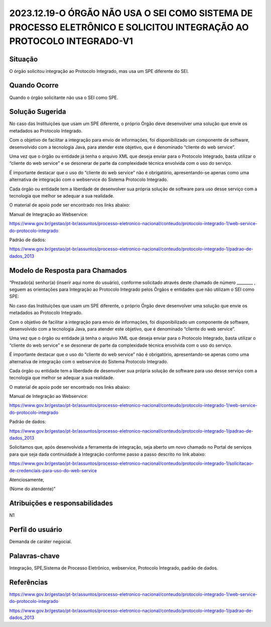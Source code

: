 2023.12.19-O ÓRGÃO NÃO USA O SEI COMO SISTEMA DE PROCESSO ELETRÔNICO E SOLICITOU INTEGRAÇÃO AO PROTOCOLO INTEGRADO-V1
======================================================================================================================

Situação  
~~~~~~~~

O órgão solicitou integração ao Protocolo Integrado, mas usa um SPE diferente do SEI.


Quando Ocorre
~~~~~~~~~~~~~~

Quando o órgão solicitante não usa o SEI como SPE.

Solução Sugerida
~~~~~~~~~~~~~~~~

No caso das Instituições que usam um SPE diferente, o próprio Órgão deve desenvolver uma solução que envie os metadados ao Protocolo Integrado.  

Com o objetivo de facilitar a integração para envio de informações, foi disponibilizado um componente de software, desenvolvido com a tecnologia Java, para atender este objetivo, que é denominado “cliente do web service”. 

Uma vez que o órgão ou entidade já tenha o arquivo XML que deseja enviar para o Protocolo Integrado, basta utilizar o “cliente do web service” e se desonerar de parte da complexidade técnica envolvida com o uso do serviço. 

É importante destacar que o uso do “cliente do web service” não é obrigatório, apresentando-se apenas como uma alternativa de integração com o webservice do Sistema Protocolo Integrado. 

Cada órgão ou entidade tem a liberdade de desenvolver sua própria solução de software para uso desse serviço com a tecnologia que melhor se adequar a sua realidade. 

O material de apoio pode ser encontrado nos links abaixo: 

Manual de Integração ao Webservice: 

https://www.gov.br/gestao/pt-br/assuntos/processo-eletronico-nacional/conteudo/protocolo-integrado-1/web-service-do-protocolo-integrado 

Padrão de dados: 

https://www.gov.br/gestao/pt-br/assuntos/processo-eletronico-nacional/conteudo/protocolo-integrado-1/padrao-de-dados_2013 

Modelo de Resposta para Chamados  
~~~~~~~~~~~~~~~~~~~~~~~~~~~~~~~~

“Prezado(a) senhor(a) (inserir aqui nome do usuário), conforme solicitado através deste chamado de número ________ , seguem as orientações para Integração ao Protocolo Integrado pelos Órgãos e entidades que não utilizam o SEI como SPE: 

No caso das Instituições que usam um SPE diferente, o próprio Órgão deve desenvolver uma solução que envie os metadados ao Protocolo Integrado.  

Com o objetivo de facilitar a integração para envio de informações, foi disponibilizado um componente de software, desenvolvido com a tecnologia Java, para atender este objetivo, que é denominado “cliente do web service”. 

Uma vez que o órgão ou entidade já tenha o arquivo XML que deseja enviar para o Protocolo Integrado, basta utilizar o “cliente do web service” e se desonerar de parte da complexidade técnica envolvida com o uso do serviço. 

É importante destacar que o uso do “cliente do web service” não é obrigatório, apresentando-se apenas como uma alternativa de integração com o webservice do Sistema Protocolo Integrado. 

Cada órgão ou entidade tem a liberdade de desenvolver sua própria solução de software para uso desse serviço com a tecnologia que melhor se adequar a sua realidade. 

O material de apoio pode ser encontrado nos links abaixo: 

Manual de Integração ao Webservice: 

https://www.gov.br/gestao/pt-br/assuntos/processo-eletronico-nacional/conteudo/protocolo-integrado-1/web-service-do-protocolo-integrado 

Padrão de dados: 

https://www.gov.br/gestao/pt-br/assuntos/processo-eletronico-nacional/conteudo/protocolo-integrado-1/padrao-de-dados_2013 

Solicitamos que, após desenvolvida a ferramenta de integração, seja aberto um novo chamado no Portal de serviços para que seja dada continuidade à Integração conforme passo a passo descrito no link abaixo: 

https://www.gov.br/gestao/pt-br/assuntos/processo-eletronico-nacional/conteudo/protocolo-integrado-1/solicitacao-de-credenciais-para-uso-do-web-service 

Atenciosamente, 

(Nome do atendente)”

Atribuições e responsabilidades  
~~~~~~~~~~~~~~~~~~~~~~~~~~~~~~~~

N1


Perfil do usuário  
~~~~~~~~~~~~~~~~~~

Demanda de caráter negocial.


Palavras-chave  
~~~~~~~~~~~~~~

Integração, SPE,Sistema de Processo Eletrônico, webservice, Protocolo Integrado, padrão de dados.

Referências  
~~~~~~~~~~~~

https://www.gov.br/gestao/pt-br/assuntos/processo-eletronico-nacional/conteudo/protocolo-integrado-1/web-service-do-protocolo-integrado 

https://www.gov.br/gestao/pt-br/assuntos/processo-eletronico-nacional/conteudo/protocolo-integrado-1/padrao-de-dados_2013